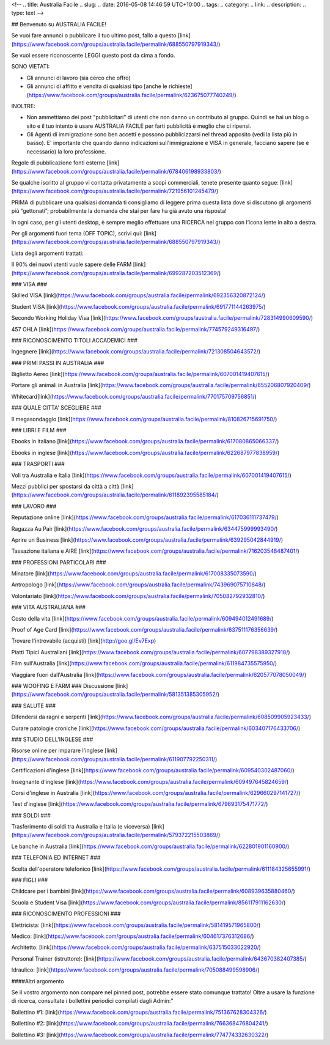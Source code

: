 <!-- 
.. title: Australia Facile
.. slug: 
.. date: 2016-05-08 14:46:59 UTC+10:00
.. tags: 
.. category: 
.. link: 
.. description: 
.. type: text
-->

## Benvenuto su AUSTRALIA FACILE! 

.. class:: col-md-6
    NON ringraziere per l'accettata iscrizione. Davvero, non e' necessario.

Se vuoi fare annunci o pubblicare il tuo ultimo post, fallo a questo [link](https://www.facebook.com/groups/australia.facile/permalink/688550797919343/)

Se vuoi essere riconoscente LEGGI questo post da cima a fondo.

SONO VIETATI:

* Gli annunci di lavoro (sia cerco che offro)

* Gli annunci di affitto e vendita di qualsiasi tipo [anche le richieste](https://www.facebook.com/groups/australia.facile/permalink/623675077740249/)


INOLTRE:

* Non ammettiamo dei post "pubblicitari" di utenti che non danno un contributo al gruppo. Quindi se hai un blog o sito e il tuo intento è usare AUSTRALIA FACILE per farti pubblicità è meglio che ci ripensi.

* Gli Agenti di immigrazione sono ben accetti e possono pubblicizzarsi nel thread apposito (vedi la lista più in basso). E' importante che quando danno indicazioni sull'immigrazione e VISA in generale, facciano sapere (se è necessario) la loro professione.

Regole di pubblicazione fonti esterne [link](https://www.facebook.com/groups/australia.facile/permalink/678406198933803/)

Se qualche iscritto al gruppo vi contatta privatamente a scopi commerciali, tenete presente quanto segue: [link](https://www.facebook.com/groups/australia.facile/permalink/721956101245479/)

PRIMA di pubblicare una qualsiasi domanda ti consigliamo di leggere prima questa lista dove si discutono gli argomenti più “gettonati”; probabilmente la domanda che stai per fare ha già avuto una risposta!

In ogni caso, per gli utenti desktop, è sempre meglio effettuare una RICERCA nel gruppo con l’icona lente in alto a destra.

Per gli argomenti fuori tema (OFF TOPIC), scrivi qui: [link](https://www.facebook.com/groups/australia.facile/permalink/688550797919343/)

.. class:: col-md-6
Lista degli argomenti trattati:

Il 90% dei nuovi utenti vuole sapere delle FARM [link](https://www.facebook.com/groups/australia.facile/permalink/699287203512369/)

### VISA ###

Skilled VISA [link](https://www.facebook.com/groups/australia.facile/permalink/692356320872124/)

Student VISA [link](https://www.facebook.com/groups/australia.facile/permalink/691771144263975/)

Secondo Working Holiday Visa [link](https://www.facebook.com/groups/australia.facile/permalink/728314990609590/)

457 OHLA [link](https://www.facebook.com/groups/australia.facile/permalink/774579249316497/)

### RICONOSCIMENTO TITOLI ACCADEMICI ###

Ingegnere [link](https://www.facebook.com/groups/australia.facile/permalink/721308504643572/)

### PRIMI PASSI IN AUSTRALIA ###


Biglietto Aereo [link](https://www.facebook.com/groups/australia.facile/permalink/607001419407615/)


Portare gli animali in Australia [link](https://www.facebook.com/groups/australia.facile/permalink/655206807920409/)

Whitecard[link](https://www.facebook.com/groups/australia.facile/permalink/770175709756851/)


### QUALE CITTA' SCEGLIERE ###

Il megasondaggio [link](https://www.facebook.com/groups/australia.facile/permalink/810826715691750/)

### LIBRI E FILM ###

Ebooks in italiano [link](https://www.facebook.com/groups/australia.facile/permalink/617080865066337/)

Ebooks in inglese [link](https://www.facebook.com/groups/australia.facile/permalink/622687977838959/)

### TRASPORTI ###

Voli tra Australia e Italia [link](https://www.facebook.com/groups/australia.facile/permalink/607001419407615/)

Mezzi pubblici per spostarsi da città a città [link](https://www.facebook.com/groups/australia.facile/permalink/611892395585184/)

### LAVORO ###

Reputazione online [link](https://www.facebook.com/groups/australia.facile/permalink/617036111737479/)

Ragazza Au Pair [link](https://www.facebook.com/groups/australia.facile/permalink/634475999993490/)

Aprire un Business [link](https://www.facebook.com/groups/australia.facile/permalink/639295042844919/)

Tassazione italiana e AIRE [link](https://www.facebook.com/groups/australia.facile/permalink/716203548487401/)


### PROFESSIONI PARTICOLARI ###

Minatore [link](https://www.facebook.com/groups/australia.facile/permalink/617008335073590/)

Antropologo [link](https://www.facebook.com/groups/australia.facile/permalink/743969075710848/)

Volontariato [link](https://www.facebook.com/groups/australia.facile/permalink/705082792932810/)

### VITA AUSTRALIANA ###

Costo della vita [link](https://www.facebook.com/groups/australia.facile/permalink/609494012491689/)

Proof of Age Card [link](https://www.facebook.com/groups/australia.facile/permalink/637511176356639/)

Trovare l'introvabile (acquisti) [link](http://goo.gl/Ev7Exp)

Piatti Tipici Australiani [link](https://www.facebook.com/groups/australia.facile/permalink/607798389327918/)

Film sull'Australia [link](https://www.facebook.com/groups/australia.facile/permalink/611984735575950/)

Viaggiare fuori dall'Australia [link](https://www.facebook.com/groups/australia.facile/permalink/620577078050049/)

### WOOFING E FARM ###
Discussione [link](https://www.facebook.com/groups/australia.facile/permalink/581351385305952/)

### SALUTE ###

Difendersi da ragni e serpenti [link](https://www.facebook.com/groups/australia.facile/permalink/608509905923433/)

Curare patologie croniche [link](https://www.facebook.com/groups/australia.facile/permalink/603407176433706/)

### STUDIO DELL'INGLESE ###

Risorse online per imparare l'inglese [link](https://www.facebook.com/groups/australia.facile/permalink/611907792250311/)

Certificazioni d'inglese [link](https://www.facebook.com/groups/australia.facile/permalink/609540302487060/)

Insegnante d'inglese [link](https://www.facebook.com/groups/australia.facile/permalink/609497645824659/)

Corsi d'inglese in Australia [link](https://www.facebook.com/groups/australia.facile/permalink/629660297141727/)

Test d'inglese [link](https://www.facebook.com/groups/australia.facile/permalink/679693175471772/)

### SOLDI ###

Trasferimento di soldi tra Australia e Italia (e viceversa) [link](https://www.facebook.com/groups/australia.facile/permalink/579372215503869/)

Le banche in Australia [link](https://www.facebook.com/groups/australia.facile/permalink/622801901160900/)

### TELEFONIA ED INTERNET ###

Scelta dell'operatore telefonico [link](https://www.facebook.com/groups/australia.facile/permalink/611184325655991/)

### FIGLI ###

Childcare per i bambini [link](https://www.facebook.com/groups/australia.facile/permalink/608939635880460/)

Scuola e Student Visa [link](https://www.facebook.com/groups/australia.facile/permalink/856117911162630/)

### RICONOSCIMENTO PROFESSIONI ###

Elettricista:
[link](https://www.facebook.com/groups/australia.facile/permalink/581419571965800/)

Medico:
[link](https://www.facebook.com/groups/australia.facile/permalink/604617376312686/)

Architetto:
[link](https://www.facebook.com/groups/australia.facile/permalink/637515033022920/)

Personal Trainer (istruttore):
[link](https://www.facebook.com/groups/australia.facile/permalink/643670382407385/)

Idraulico:
[link](https://www.facebook.com/groups/australia.facile/permalink/705088499598906/)

####Altri argomento

Se il vostro argomento non compare nel pinned post, potrebbe essere stato comunque trattato! Oltre a usare la funzione di ricerca, consultate i bollettini periodici compilati dagli Admin:"

Bollettino #1:
[link](https://www.facebook.com/groups/australia.facile/permalink/751367628304326/)

Bollettino #2:
[link](https://www.facebook.com/groups/australia.facile/permalink/766368476804241/)

Bollettino #3:
[link](https://www.facebook.com/groups/australia.facile/permalink/774774332630322/)

